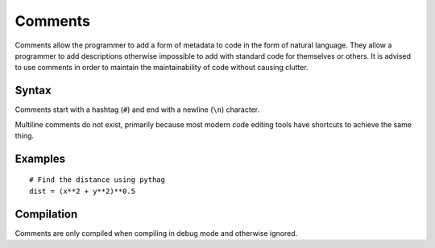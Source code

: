 .. _jam-comments:

Comments
########

Comments allow the programmer to add a form of metadata to code in the form of
natural language. They allow a programmer to add descriptions otherwise
impossible to add with standard code for themselves or others. It is advised to
use comments in order to maintain the maintainability of code without causing
clutter.

Syntax
------

Comments start with a hashtag (``#``) and end with a newline (``\n``) character.

Multiline comments do not exist, primarily because most modern code editing
tools have shortcuts to achieve the same thing.

Examples
--------

::

    # Find the distance using pythag
    dist = (x**2 + y**2)**0.5

Compilation
-----------

Comments are only compiled when compiling in debug mode and otherwise ignored.
